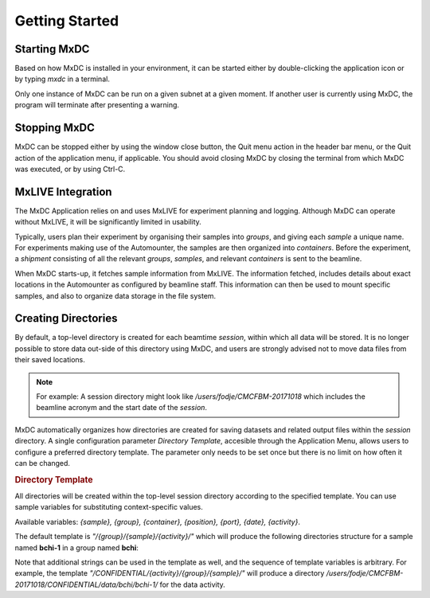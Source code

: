 Getting Started
===============

Starting MxDC
-------------
Based on how MxDC is installed in your environment, it can be started either by double-clicking the application icon
or by typing `mxdc` in a terminal.

Only one instance of MxDC can be run on a given subnet at a given moment. If another user is currently
using MxDC, the program will terminate after presenting a warning.


Stopping MxDC
-------------
MxDC can be stopped either by using the window close button, the Quit menu action in the header bar menu, or the Quit
action of the application menu, if applicable. You should avoid closing MxDC by closing the terminal from which MxDC was
executed, or by using Ctrl-C.


MxLIVE Integration
------------------
The MxDC Application relies on and uses MxLIVE for experiment planning and logging.  Although MxDC can operate without MxLIVE, it
will be significantly limited in usability.

Typically, users plan their experiment by organising their samples into *groups*, and giving each *sample* a unique
name.  For experiments making use of the Automounter, the samples are then organized into *containers*. Before the
experiment, a *shipment* consisting of all the relevant *groups*, *samples*, and relevant *containers* is sent
to the beamline.

When MxDC starts-up, it fetches sample information from MxLIVE. The information fetched, includes details about exact
locations in the Automounter as configured by beamline staff. This information can then be used to mount specific
samples, and also to organize data storage in the file system.


Creating Directories
--------------------

By default, a top-level directory is created for each beamtime *session*, within which all data will be stored. It is
no longer possible to store data out-side of this directory using MxDC, and users are strongly advised
not to move data files from their saved locations.

.. note::

    For example:   A session directory might look like */users/fodje/CMCFBM-20171018* which includes the beamline
    acronym and the start date of the *session*.

MxDC automatically organizes how directories are created for saving datasets and related output files within the
*session* directory. A single configuration parameter *Directory Template*, accesible through the Application
Menu, allows users to configure a preferred directory template. The parameter only needs to be set once
but there is no limit on how often it can be changed.

.. rubric:: Directory Template

All directories will be created within the top-level session directory
according to the specified template. You can use sample variables for substituting context-specific values.

Available variables: *{sample}, {group}, {container}, {position}, {port}, {date}, {activity}*.

The default template is *"/{group}/{sample}/{activity}/"* which will produce the following directories structure
for a sample named **bchi-1** in a group named **bchi**:

.. glossary::

    MAD Scan output files
        /users/fodje/CMCFBM-20171018/bchi/bchi-1/mad-scan/

    Raster Scan files
        /users/fodje/CMCFBM-20171018/bchi/bchi-1/raster/

    Full Datasets
        /users/fodje/CMCFBM-20171018/bchi/bchi-1/data/

    Test Images
        /users/fodje/CMCFBM-20171018/bchi/bchi-1/test/

Note that additional strings can be used in the template as well, and the sequence of template variables
is arbitrary. For example, the template *"/CONFIDENTIAL/{activity}/{group}/{sample}/"* will produce a
directory */users/fodje/CMCFBM-20171018/CONFIDENTIAL/data/bchi/bchi-1/* for the data activity.


